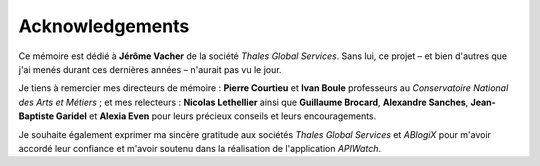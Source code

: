 ================
Acknowledgements
================

Ce mémoire est dédié à **Jérôme Vacher** de la société *Thales Global Services*. Sans lui, 
ce projet – et bien d'autres que j'ai menés durant ces dernières années – n'aurait pas vu 
le jour. 
 
Je tiens à remercier mes directeurs de mémoire : **Pierre Courtieu** et **Ivan Boule** professeurs 
au *Conservatoire National des Arts et Métiers* ; et mes relecteurs : **Nicolas Lethellier** ainsi 
que **Guillaume Brocard**, **Alexandre Sanches**, **Jean-Baptiste Garidel** et **Alexia Even** 
pour leurs précieux conseils et leurs encouragements. 

Je souhaite également exprimer ma sincère gratitude aux sociétés *Thales Global Services* et 
*ABlogiX* pour m'avoir accordé leur confiance et m'avoir soutenu dans la réalisation de 
l'application *APIWatch*. 